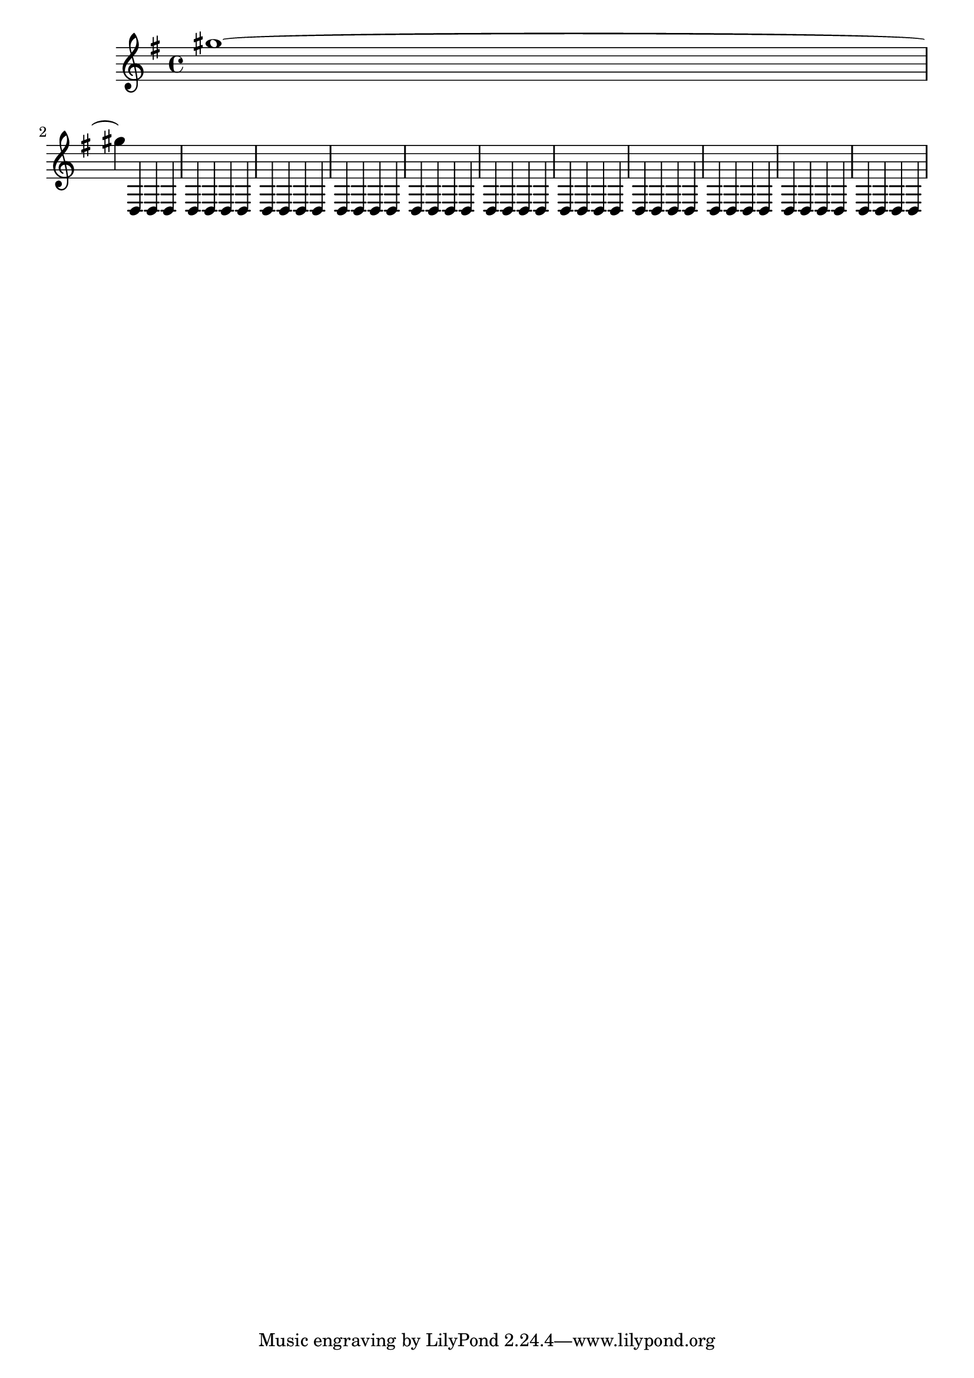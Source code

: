 \version "2.12.0"

\header {
  texidoc = "When a tie is broken, the spacing engine must consider the
accidental after the line break, to prevent a collision from occurring."
}

{ \key g \major gis''1~ \break gis''4
\repeat unfold 43 {d4 \noBreak} }


